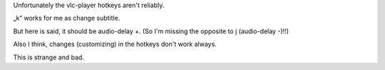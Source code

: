 Unfortunately the vlc-player hotkeys aren't reliably.

„k“ works for me as change subtitle.

But here is said, it should be audio-delay +. (So I'm missing the
opposite to j (audio-delay -)!!)

Also I think, changes (customizing) in the hotkeys don't work always.

This is strange and bad.
